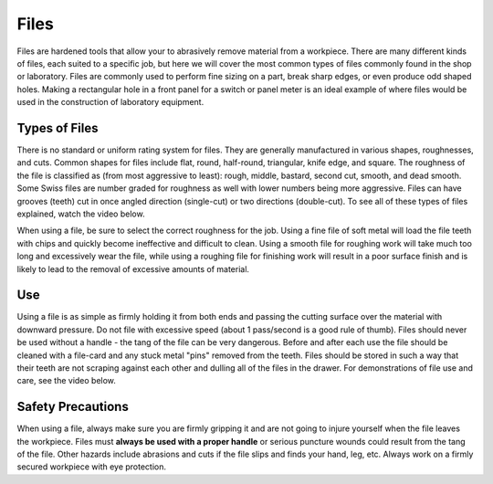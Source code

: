 .. _files:

Files
=====

Files are hardened tools that allow your to abrasively remove material from a
workpiece. There are many different kinds of files, each suited to a specific
job, but here we will cover the most common types of files commonly found in
the shop or laboratory. Files are commonly used to perform fine sizing on a
part, break sharp edges, or even produce odd shaped holes. Making a rectangular
hole in a front panel for a switch or panel meter is an ideal example of where
files would be used in the construction of laboratory equipment.

Types of Files
--------------
There is no standard or uniform rating system for files. They are generally
manufactured in various shapes, roughnesses, and cuts. Common shapes for files
include flat, round, half-round, triangular, knife edge, and square. The
roughness of the file is classified as (from most aggressive to least): rough,
middle, bastard, second cut, smooth, and dead smooth. Some Swiss files are
number graded for roughness as well with lower numbers being more aggressive.
Files can have grooves (teeth) cut in once angled direction (single-cut) or two
directions (double-cut). To see all of these types of files explained, watch
the video below.

When using a file, be sure to select the correct roughness for the job.
Using a fine file of soft metal will load the file teeth with chips and quickly
become ineffective and difficult to clean. Using a smooth file for roughing work
will take much too long and excessively wear the file, while using a roughing
file for finishing work will result in a poor surface finish and is likely to lead
to the removal of excessive amounts of material.

.. raw:: html

    <div style="margin-top:10px;">
    <iframe width="560" height="315" src="https://www.youtube.com/embed/6TKGghVTXoE" frameborder="0" allowfullscreen>
    </iframe>
    </div>

Use
---
Using a file is as simple as firmly holding it from both ends and passing the
cutting surface over the material with downward pressure. Do not file with
excessive speed (about 1 pass/second is a good rule of thumb). Files should
never be used without a handle - the tang of the file can be very dangerous.
Before and after each use the file should be cleaned with a file-card and any
stuck metal "pins" removed from the teeth. Files should be stored in such a way
that their teeth are not scraping against each other and dulling all of the
files in the drawer. For demonstrations of file use and care, see the video
below.

.. raw:: html

    <div style="margin-top:10px;">
    <iframe width="560" height="315" src="https://www.youtube.com/embed/VcvmWjlj580" frameborder="0" allowfullscreen>
    </iframe>
    </div>

Safety Precautions
------------------
When using a file, always make sure you are firmly gripping it and are not going
to injure yourself when the file leaves the workpiece. Files must **always be
used with a proper handle** or serious puncture wounds could result from the
tang of the file. Other hazards include abrasions and cuts if the file slips
and finds your hand, leg, etc. Always work on a firmly secured workpiece with
eye protection.

